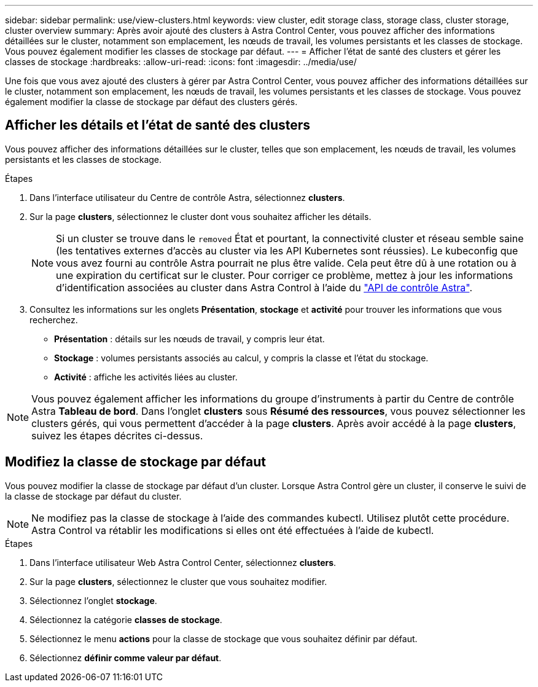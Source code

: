---
sidebar: sidebar 
permalink: use/view-clusters.html 
keywords: view cluster, edit storage class, storage class, cluster storage, cluster overview 
summary: Après avoir ajouté des clusters à Astra Control Center, vous pouvez afficher des informations détaillées sur le cluster, notamment son emplacement, les nœuds de travail, les volumes persistants et les classes de stockage. Vous pouvez également modifier les classes de stockage par défaut. 
---
= Afficher l'état de santé des clusters et gérer les classes de stockage
:hardbreaks:
:allow-uri-read: 
:icons: font
:imagesdir: ../media/use/


[role="lead"]
Une fois que vous avez ajouté des clusters à gérer par Astra Control Center, vous pouvez afficher des informations détaillées sur le cluster, notamment son emplacement, les nœuds de travail, les volumes persistants et les classes de stockage. Vous pouvez également modifier la classe de stockage par défaut des clusters gérés.



== Afficher les détails et l'état de santé des clusters

Vous pouvez afficher des informations détaillées sur le cluster, telles que son emplacement, les nœuds de travail, les volumes persistants et les classes de stockage.

.Étapes
. Dans l'interface utilisateur du Centre de contrôle Astra, sélectionnez *clusters*.
. Sur la page *clusters*, sélectionnez le cluster dont vous souhaitez afficher les détails.
+

NOTE: Si un cluster se trouve dans le `removed` État et pourtant, la connectivité cluster et réseau semble saine (les tentatives externes d'accès au cluster via les API Kubernetes sont réussies). Le kubeconfig que vous avez fourni au contrôle Astra pourrait ne plus être valide. Cela peut être dû à une rotation ou à une expiration du certificat sur le cluster. Pour corriger ce problème, mettez à jour les informations d'identification associées au cluster dans Astra Control à l'aide du link:https://docs.netapp.com/us-en/astra-automation/index.html["API de contrôle Astra"].

. Consultez les informations sur les onglets *Présentation*, *stockage* et *activité* pour trouver les informations que vous recherchez.
+
** *Présentation* : détails sur les nœuds de travail, y compris leur état.
** *Stockage* : volumes persistants associés au calcul, y compris la classe et l'état du stockage.
** *Activité* : affiche les activités liées au cluster.





NOTE: Vous pouvez également afficher les informations du groupe d'instruments à partir du Centre de contrôle Astra *Tableau de bord*. Dans l'onglet *clusters* sous *Résumé des ressources*, vous pouvez sélectionner les clusters gérés, qui vous permettent d'accéder à la page *clusters*. Après avoir accédé à la page *clusters*, suivez les étapes décrites ci-dessus.



== Modifiez la classe de stockage par défaut

Vous pouvez modifier la classe de stockage par défaut d'un cluster. Lorsque Astra Control gère un cluster, il conserve le suivi de la classe de stockage par défaut du cluster.


NOTE: Ne modifiez pas la classe de stockage à l'aide des commandes kubectl. Utilisez plutôt cette procédure. Astra Control va rétablir les modifications si elles ont été effectuées à l'aide de kubectl.

.Étapes
. Dans l'interface utilisateur Web Astra Control Center, sélectionnez *clusters*.
. Sur la page *clusters*, sélectionnez le cluster que vous souhaitez modifier.
. Sélectionnez l'onglet *stockage*.
. Sélectionnez la catégorie *classes de stockage*.
. Sélectionnez le menu *actions* pour la classe de stockage que vous souhaitez définir par défaut.
. Sélectionnez *définir comme valeur par défaut*.

